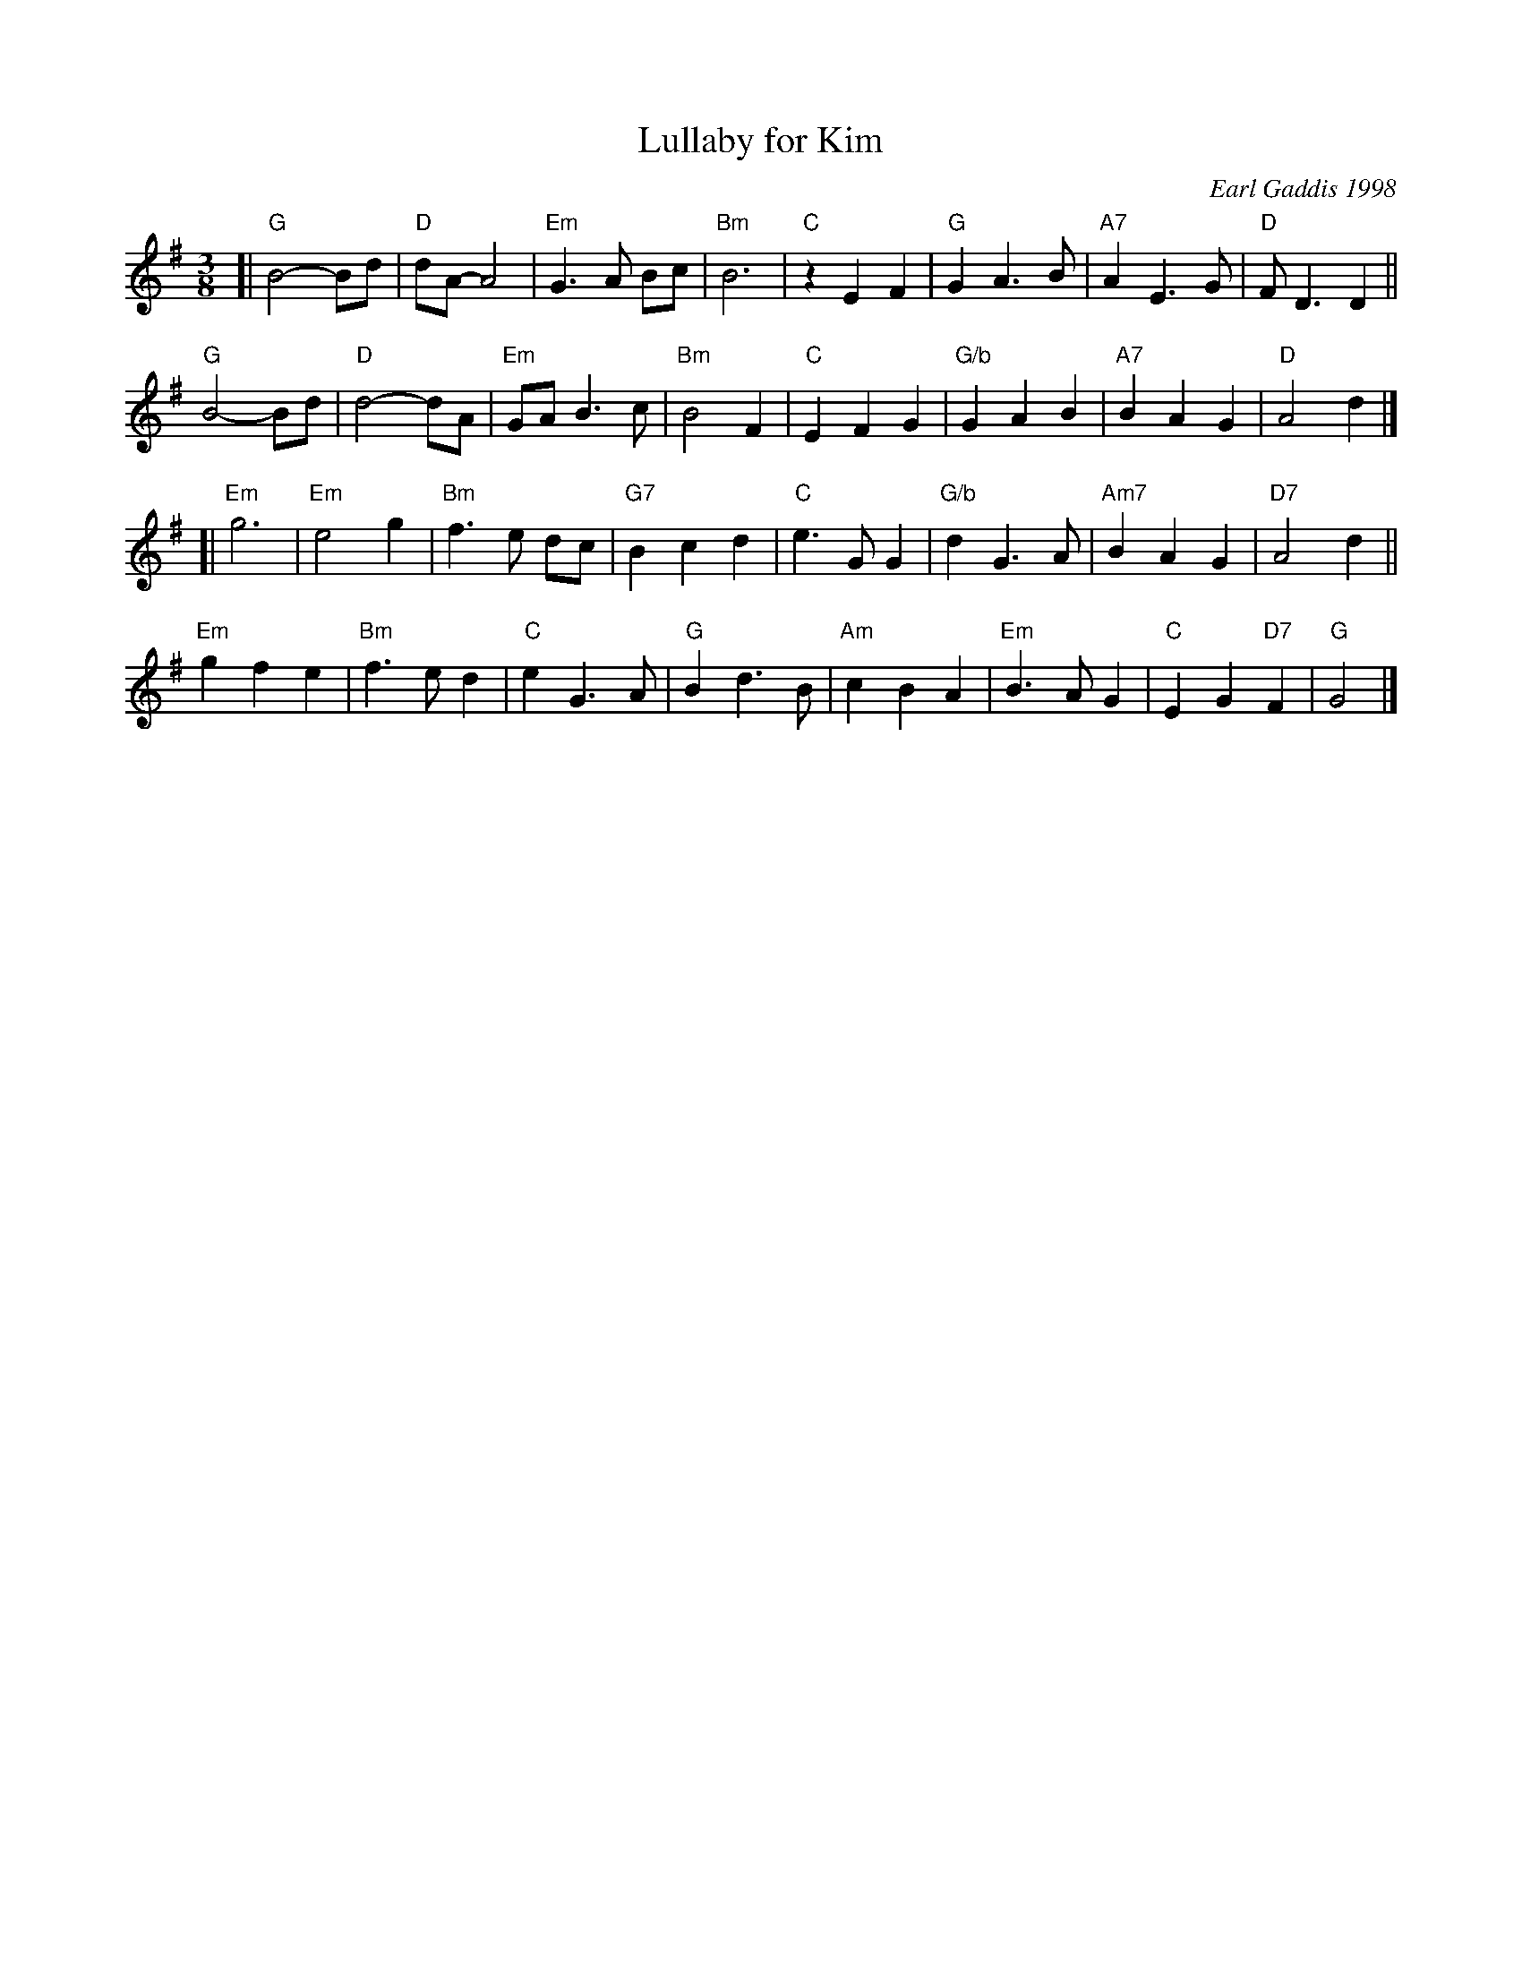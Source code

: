X: 1
T: Lullaby for Kim
C: Earl Gaddis 1998
R: air
S: printed copy of unknown origin in Concord Slow Scottish Session collection
Z: 2015 John Chambers <jc:trillian.mit.edu>
M: 3/8
L: 1/8
K: G
[|\
"G"B4- Bd | "D"dA- A4 | "Em"G3 A Bc | "Bm"B6 |\
"C"z2 E2 F2 | "G"G2 A3 B | "A7"A2 E3 G | "D"F D3 D2 ||
"G"B4- Bd | "D"d4- dA | "Em"GA B3 c | "Bm"B4 F2 |\
"C"E2 F2 G2 | "G/b"G2 A2 B2 | "A7"B2 A2 G2 | "D"A4 d2 |]
[|\
"Em"g6 | "Em"e4 g2 | "Bm"f3 e dc | "G7"B2 c2 d2 |\
"C"e3 G G2 | "G/b"d2 G3 A | "Am7"B2 A2 G2 | "D7"A4 d2 ||
"Em"g2 f2 e2 | "Bm"f3 e d2 | "C"e2 G3 A | "G"B2 d3 B |\
"Am"c2 B2 A2 | "Em"B3 A G2 | "C"E2 G2 "D7"F2 | "G"G4 |]
